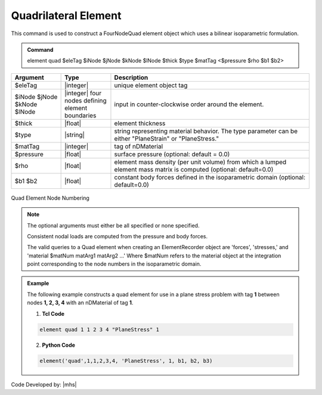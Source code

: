 .. _quad::

Quadrilateral Element
^^^^^^^^^^^^^^^^^^^^^

This command is used to construct a FourNodeQuad element object which uses a bilinear isoparametric formulation.

.. admonition:: Command

   element quad $eleTag $iNode $jNode $kNode $lNode $thick $type $matTag <$pressure $rho $b1 $b2>

.. csv-table:: 
   :header: "Argument", "Type", "Description"
   :widths: 10, 10, 40

   $eleTag, |integer|, unique element object tag
   $iNode $jNode $kNode $lNode, |integer|   four nodes defining element boundaries, input in counter-clockwise order around the element.
   $thick, |float|,  element thickness
   $type, |string|,  string representing material behavior. The type parameter can be either "PlaneStrain" or "PlaneStress."
   $matTag, |integer|, tag of nDMaterial
   $pressure, |float|, surface pressure (optional: default = 0.0)
   $rho, |float|,  element mass density (per unit volume) from which a lumped element mass matrix is computed (optional: default=0.0)
   $b1 $b2, |float|, constant body forces defined in the isoparametric domain (optional: default=0.0)


.. figure:: quad.png
	:align: center
	:figclass: align-center

	Quad Element Node Numbering

.. note::

   The optional arguments must either be all specified or none specified.

   Consistent nodal loads are computed from the pressure and body forces.

   The valid queries to a Quad element when creating an ElementRecorder object are 'forces', 'stresses,' and 'material $matNum matArg1 matArg2 ...' Where $matNum refers to the material object at the integration point corresponding to the node numbers in the isoparametric domain.

.. admonition:: Example 

   The following example constructs a quad element for use in a plane stress problem with tag **1** between nodes **1, 2, 3, 4** with an nDMaterial of tag **1**.

   1. **Tcl Code**

   .. code-block:: tcl

      element quad 1 1 2 3 4 "PlaneStress" 1 

   2. **Python Code**

   .. code-block:: python

      element('quad',1,1,2,3,4, 'PlaneStress', 1, b1, b2, b3)




Code Developed by: |mhs|

